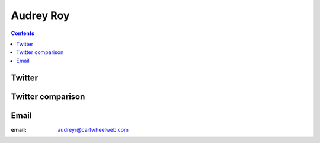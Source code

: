 ﻿
.. index::
   pair: Audrey ; Roy



.. _audrey_roy:

==================
Audrey Roy
==================

.. seealso::

   - http://audreymroy.com
   - https://github.com/audreyr


.. contents::
   :depth: 3

Twitter
=======

.. seealso::

   - https://twitter.com/audreyr


Twitter comparison
===================

.. seealso::

   - https://twitter.com/open_comparison

Email
=====

:email: audreyr@cartwheelweb.com
